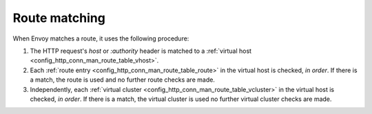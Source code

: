 Route matching
==============

When Envoy matches a route, it uses the following procedure:

#. The HTTP request's *host* or *:authority* header is matched to a :ref:`virtual host
   <config_http_conn_man_route_table_vhost>`.
#. Each :ref:`route entry <config_http_conn_man_route_table_route>` in the virtual host is checked,
   *in order*. If there is a match, the route is used and no further route checks are made.
#. Independently, each :ref:`virtual cluster <config_http_conn_man_route_table_vcluster>` in the
   virtual host is checked, *in order*. If there is a match, the virtual cluster is used no further
   virtual cluster checks are made.
